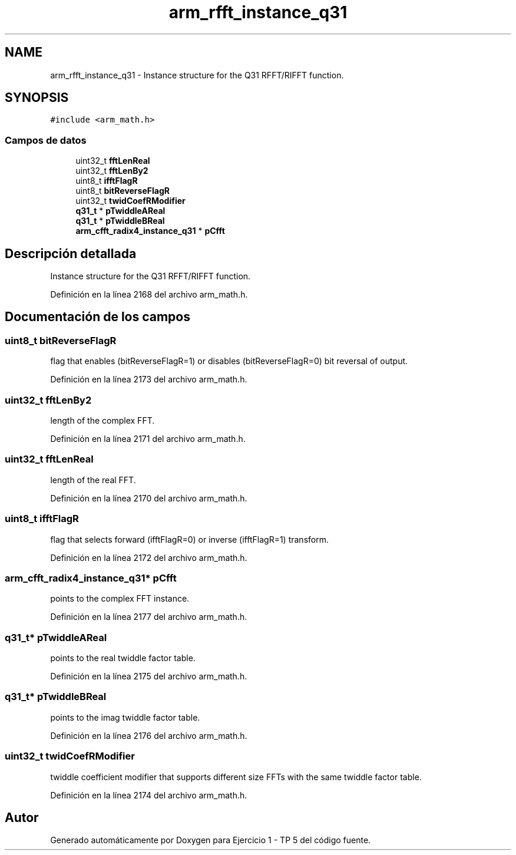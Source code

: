 .TH "arm_rfft_instance_q31" 3 "Viernes, 14 de Septiembre de 2018" "Ejercicio 1 - TP 5" \" -*- nroff -*-
.ad l
.nh
.SH NAME
arm_rfft_instance_q31 \- Instance structure for the Q31 RFFT/RIFFT function\&.  

.SH SYNOPSIS
.br
.PP
.PP
\fC#include <arm_math\&.h>\fP
.SS "Campos de datos"

.in +1c
.ti -1c
.RI "uint32_t \fBfftLenReal\fP"
.br
.ti -1c
.RI "uint32_t \fBfftLenBy2\fP"
.br
.ti -1c
.RI "uint8_t \fBifftFlagR\fP"
.br
.ti -1c
.RI "uint8_t \fBbitReverseFlagR\fP"
.br
.ti -1c
.RI "uint32_t \fBtwidCoefRModifier\fP"
.br
.ti -1c
.RI "\fBq31_t\fP * \fBpTwiddleAReal\fP"
.br
.ti -1c
.RI "\fBq31_t\fP * \fBpTwiddleBReal\fP"
.br
.ti -1c
.RI "\fBarm_cfft_radix4_instance_q31\fP * \fBpCfft\fP"
.br
.in -1c
.SH "Descripción detallada"
.PP 
Instance structure for the Q31 RFFT/RIFFT function\&. 
.PP
Definición en la línea 2168 del archivo arm_math\&.h\&.
.SH "Documentación de los campos"
.PP 
.SS "uint8_t bitReverseFlagR"
flag that enables (bitReverseFlagR=1) or disables (bitReverseFlagR=0) bit reversal of output\&. 
.PP
Definición en la línea 2173 del archivo arm_math\&.h\&.
.SS "uint32_t fftLenBy2"
length of the complex FFT\&. 
.PP
Definición en la línea 2171 del archivo arm_math\&.h\&.
.SS "uint32_t fftLenReal"
length of the real FFT\&. 
.PP
Definición en la línea 2170 del archivo arm_math\&.h\&.
.SS "uint8_t ifftFlagR"
flag that selects forward (ifftFlagR=0) or inverse (ifftFlagR=1) transform\&. 
.PP
Definición en la línea 2172 del archivo arm_math\&.h\&.
.SS "\fBarm_cfft_radix4_instance_q31\fP* pCfft"
points to the complex FFT instance\&. 
.PP
Definición en la línea 2177 del archivo arm_math\&.h\&.
.SS "\fBq31_t\fP* pTwiddleAReal"
points to the real twiddle factor table\&. 
.PP
Definición en la línea 2175 del archivo arm_math\&.h\&.
.SS "\fBq31_t\fP* pTwiddleBReal"
points to the imag twiddle factor table\&. 
.PP
Definición en la línea 2176 del archivo arm_math\&.h\&.
.SS "uint32_t twidCoefRModifier"
twiddle coefficient modifier that supports different size FFTs with the same twiddle factor table\&. 
.PP
Definición en la línea 2174 del archivo arm_math\&.h\&.

.SH "Autor"
.PP 
Generado automáticamente por Doxygen para Ejercicio 1 - TP 5 del código fuente\&.
